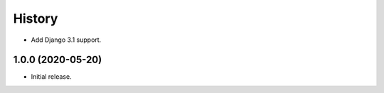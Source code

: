 History
=======

* Add Django 3.1 support.

1.0.0 (2020-05-20)
------------------

* Initial release.

